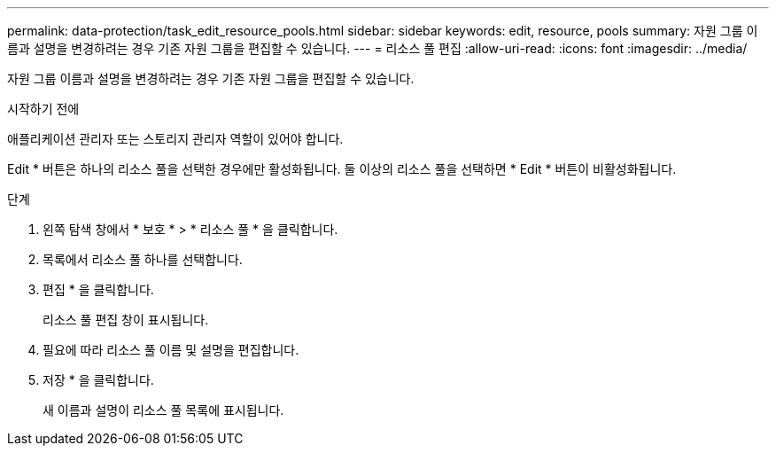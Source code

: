 ---
permalink: data-protection/task_edit_resource_pools.html 
sidebar: sidebar 
keywords: edit, resource, pools 
summary: 자원 그룹 이름과 설명을 변경하려는 경우 기존 자원 그룹을 편집할 수 있습니다. 
---
= 리소스 풀 편집
:allow-uri-read: 
:icons: font
:imagesdir: ../media/


[role="lead"]
자원 그룹 이름과 설명을 변경하려는 경우 기존 자원 그룹을 편집할 수 있습니다.

.시작하기 전에
애플리케이션 관리자 또는 스토리지 관리자 역할이 있어야 합니다.

Edit * 버튼은 하나의 리소스 풀을 선택한 경우에만 활성화됩니다. 둘 이상의 리소스 풀을 선택하면 * Edit * 버튼이 비활성화됩니다.

.단계
. 왼쪽 탐색 창에서 * 보호 * > * 리소스 풀 * 을 클릭합니다.
. 목록에서 리소스 풀 하나를 선택합니다.
. 편집 * 을 클릭합니다.
+
리소스 풀 편집 창이 표시됩니다.

. 필요에 따라 리소스 풀 이름 및 설명을 편집합니다.
. 저장 * 을 클릭합니다.
+
새 이름과 설명이 리소스 풀 목록에 표시됩니다.


